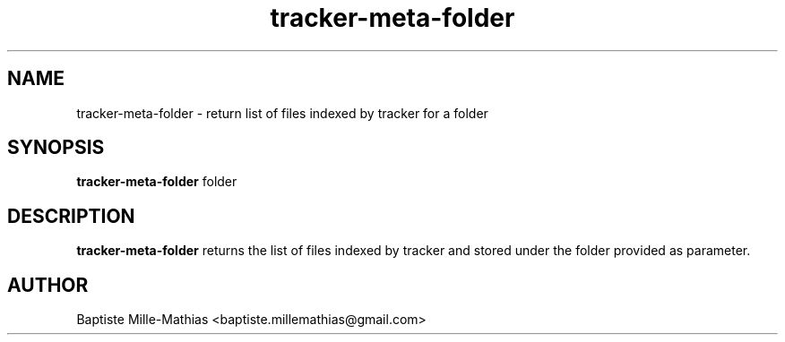 .TH tracker-meta-folder 1 "September 2006" "Version 0.5"
.SH NAME
tracker-meta-folder \- return list of files indexed by tracker for a folder
.SH SYNOPSIS
.B tracker-meta-folder
folder
.SH DESCRIPTION
.B tracker-meta-folder
returns the list of files indexed by tracker and stored under the folder provided as parameter.
.SH AUTHOR
Baptiste Mille-Mathias <baptiste.millemathias@gmail.com>

